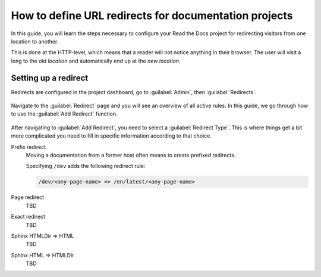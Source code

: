 How to define URL redirects for documentation projects
======================================================

In this guide,
you will learn the steps necessary to configure your Read the Docs project for redirecting visitors from one location to another.

This is done at the HTTP-level,
which means that a reader will not notice anything in their browser.
The user will visit a long to the *old location* and automatically end up at the *new location*.

.. seealso::

   :doc:`/automatic-redirects`
     The need for a redirect often comes from external links to your documentation.
     Read more about handling links in this explanation of best practices.

   :doc:`/user-defined-redirects`
     If you want to know more about our implementation of redirects,
     you should read the reference before continuing with the how-to.

Setting up a redirect
---------------------

Redirects are configured in the project dashboard,
go to :guilabel:`Admin`, then :guilabel:`Redirects`.

.. figure:: /img/screenshot_redirects.png
   :alt: Screenshot of the Redirect admin page
   :scale: 50%
   :align: center

   Navigate to the :guilabel:`Redirect` page and you will see an overview of all active rules.
   In this guide, we go through how to use the :guilabel:`Add Redirect` function.

After navigating to :guilabel:`Add Redirect`,
you need to select a :guilabel:`Redirect Type`.
This is where things get a bit more complicated you need to fill in specific information according to that choice.

Prefix redirect
  Moving a documentation from a former host often means to create prefixed redirects.

  Specifying ``/dev`` adds the following redirect rule:

  .. code-block:: text

    /dev/<any-page-name> => /en/latest/<any-page-name>


Page redirect
  TBD

Exact redirect
  TBD

Sphinx HTMLDir => HTML
  TBD

Sphinx HTML => HTMLDir
  TBD
